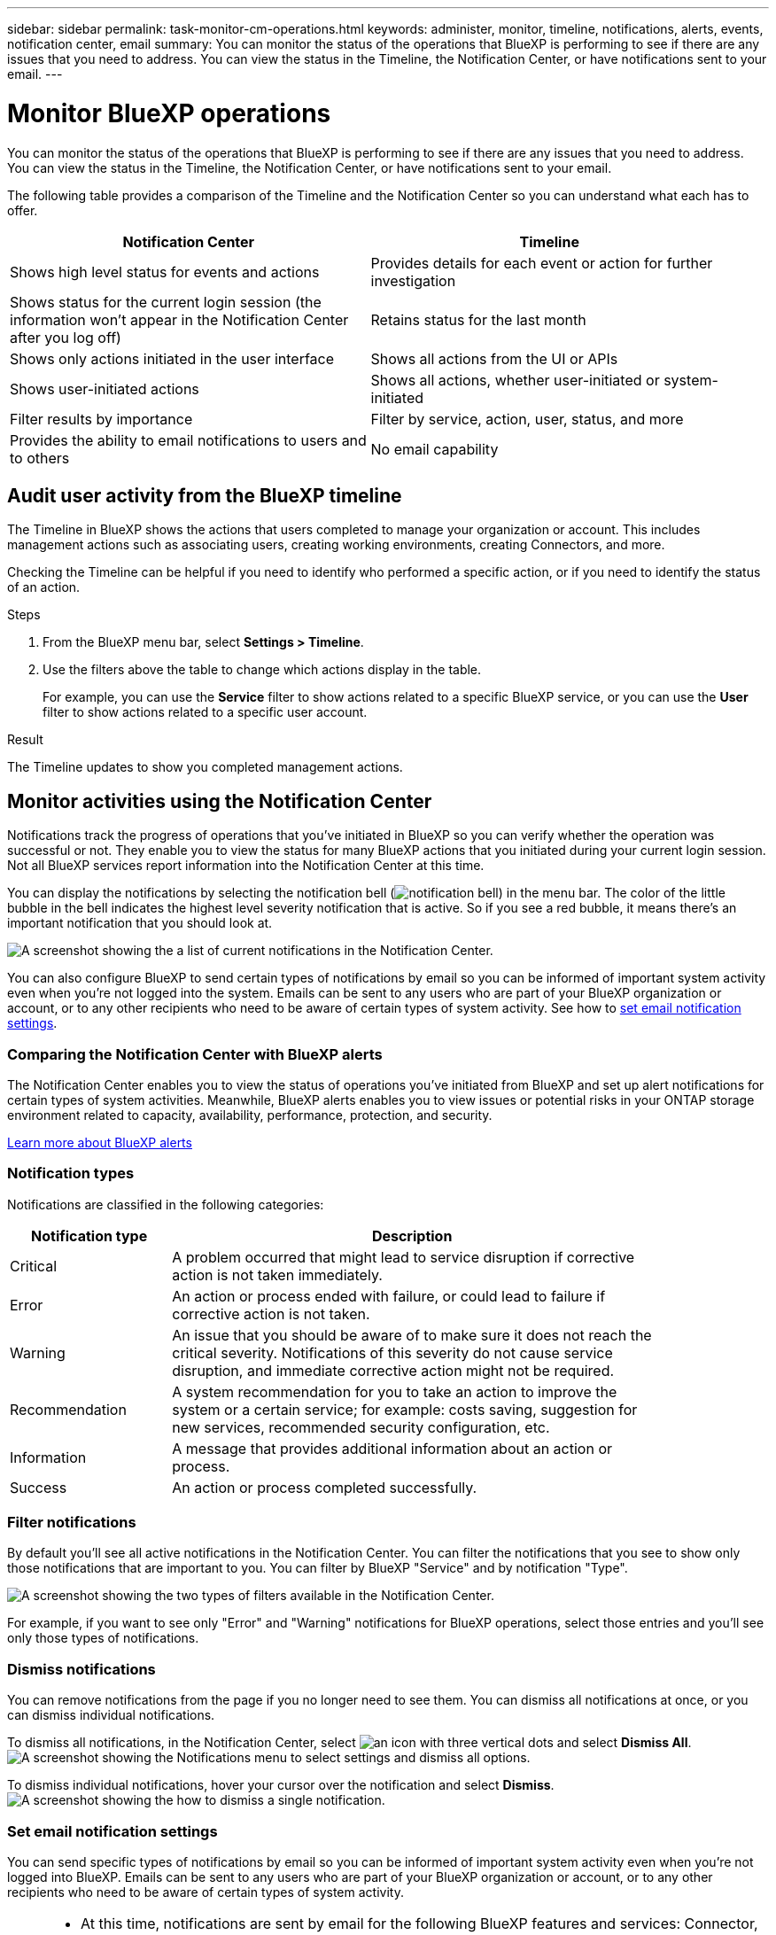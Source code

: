 ---
sidebar: sidebar
permalink: task-monitor-cm-operations.html
keywords: administer, monitor, timeline, notifications, alerts, events, notification center, email
summary: You can monitor the status of the operations that BlueXP is performing to see if there are any issues that you need to address. You can view the status in the Timeline, the Notification Center, or have notifications sent to your email.
---

= Monitor BlueXP operations
:hardbreaks:
:nofooter:
:icons: font
:linkattrs:
:imagesdir: ./media/

[.lead]
You can monitor the status of the operations that BlueXP is performing to see if there are any issues that you need to address. You can view the status in the Timeline, the Notification Center, or have notifications sent to your email.

The following table provides a comparison of the Timeline and the Notification Center so you can understand what each has to offer.

[cols=2*,options="header",cols="47,47",width="95%"]
|===

| Notification Center
| Timeline

| Shows high level status for events and actions | Provides details for each event or action for further investigation
| Shows status for the current login session (the information won't appear in the Notification Center after you log off)  | Retains status for the last month
| Shows only actions initiated in the user interface | Shows all actions from the UI or APIs
| Shows user-initiated actions | Shows all actions, whether user-initiated or system-initiated
| Filter results by importance | Filter by service, action, user, status, and more
| Provides the ability to email notifications to users and to others | No email capability

|===

== Audit user activity from the BlueXP timeline

The Timeline in BlueXP shows the actions that users completed to manage your organization or account. This includes management actions such as associating users, creating working environments, creating Connectors, and more.

Checking the Timeline can be helpful if you need to identify who performed a specific action, or if you need to identify the status of an action.

.Steps

. From the BlueXP menu bar, select *Settings > Timeline*.

. Use the filters above the table to change which actions display in the table.
+
For example, you can use the *Service* filter to show actions related to a specific BlueXP service, or you can use the *User* filter to show actions related to a specific user account.

.Result

The Timeline updates to show you completed management actions.

== Monitor activities using the Notification Center

Notifications track the progress of operations that you've initiated in BlueXP so you can verify whether the operation was successful or not. They enable you to view the status for many BlueXP actions that you initiated during your current login session. Not all BlueXP services report information into the Notification Center at this time.

You can display the notifications by selecting the notification bell (image:icon_bell.png[notification bell]) in the menu bar. The color of the little bubble in the bell indicates the highest level severity notification that is active. So if you see a red bubble, it means there's an important notification that you should look at.

image:screenshot_notification_full.png[A screenshot showing the a list of current notifications in the Notification Center.]

You can also configure BlueXP to send certain types of notifications by email so you can be informed of important system activity even when you're not logged into the system. Emails can be sent to any users who are part of your BlueXP organization or account, or to any other recipients who need to be aware of certain types of system activity. See how to <<Set email notification settings,set email notification settings>>.

=== Comparing the Notification Center with BlueXP alerts

The Notification Center enables you to view the status of operations you've initiated from BlueXP and set up alert notifications for certain types of system activities. Meanwhile, BlueXP alerts enables you to view issues or potential risks in your ONTAP storage environment related to capacity, availability, performance, protection, and security.

https://docs.netapp.com/us-en/bluexp-alerts/index.html[Learn more about BlueXP alerts^]

=== Notification types

Notifications are classified in the following categories:

[cols=2*,options="header",cols="20,60",width="85%"]
|===

| Notification type
| Description

| Critical | A problem occurred that might lead to service disruption if corrective action is not taken immediately.
| Error | An action or process ended with failure, or could lead to failure if corrective action is not taken.
| Warning  | An issue that you should be aware of to make sure it does not reach the critical severity. Notifications of this severity do not cause service disruption, and immediate corrective action might not be required.
| Recommendation | A system recommendation for you to take an action to improve the system or a certain service; for example: costs saving, suggestion for new services, recommended security configuration, etc.
| Information | A message that provides additional information about an action or process.
| Success | An action or process completed successfully.

|===

=== Filter notifications

By default you'll see all active notifications in the Notification Center. You can filter the notifications that you see to show only those notifications that are important to you. You can filter by BlueXP "Service" and by notification "Type".

image:screenshot_notification_filters.png[A screenshot showing the two types of filters available in the Notification Center.]

For example, if you want to see only "Error" and "Warning" notifications for BlueXP operations, select those entries and you'll see only those types of notifications.

=== Dismiss notifications

You can remove notifications from the page if you no longer need to see them. You can dismiss all notifications at once, or you can dismiss individual notifications.

To dismiss all notifications, in the Notification Center, select image:button_3_vert_dots.png[an icon with three vertical dots] and select *Dismiss All*.
image:screenshot_notification_menu.png[A screenshot showing the Notifications menu to select settings and dismiss all options.]

To dismiss individual notifications, hover your cursor over the notification and select *Dismiss*.
image:screenshot_notification_dismiss1.png[A screenshot showing the how to dismiss a single notification.]

=== Set email notification settings

You can send specific types of notifications by email so you can be informed of important system activity even when you're not logged into BlueXP. Emails can be sent to any users who are part of your BlueXP organization or account, or to any other recipients who need to be aware of certain types of system activity.

[NOTE]
====
* At this time, notifications are sent by email for the following BlueXP features and services: Connector, BlueXP digital wallet, BlueXP copy and sync, BlueXP backup and recovery, and BlueXP tiering. Additional services will be added in future releases.
* Sending email notifications is not supported when the Connector is installed in a site without internet access.
====

The filters you set in the Notification Center do not determine the types of notifications you'll receive by email. By default, any BlueXP admin will receive emails for all "Critical" and "Recommendation" notifications. These notifications are across all services - you can't choose to receive notifications for only certain services, for example Connectors or BlueXP backup and recovery. 

All other users and recipients are configured not to receive any notification emails - so you'll need to configure notification settings for any additional users. 

You must be a BlueXP admin to customize the notifications settings.

.Steps

. From the BlueXP menu bar, select *Settings > Alerts and Notifications Settings*.
+
image:screenshot-settings-notifications.png[A screenshot showing how to display the Alerts and Notifications Settings page.]

. Select a user, or multiple users, from either the _Users_ tab or the _Additional Recipients_ tab, and choose the type of notifications to be sent:

* To make changes for a single user, select the menu in the Notifications column for that user, check the types of Notifications to be sent, and select *Apply*.
* To make changes for multiple users, check the box for each user, select *Manage Email Notifications*, check the types of Notifications to be sent, and select *Apply*.

+
image:screenshot-change-notifications.png[A screenshot showing how to change notifications for multiple users.]

=== Add additional email recipients

The users who appear in the _Users_ tab are populated automatically from the users in your BlueXP organization or account. You can add email addresses in the _Additional Recipients_ tab for other people, or groups, who do not have access to BlueXP, but who need to be notified about certain types of alerts and notifications.

.Steps

. From the Alerts and Notifications Settings page, select *Add New Recipients*.
+
image:screenshot-add-email-recipient.png[A screenshot showing how to add new email recipients for alerts and notifications.]

. Enter the name, email address, and select the types of Notifications that recipient will receive, and select *Add New Recipient*.